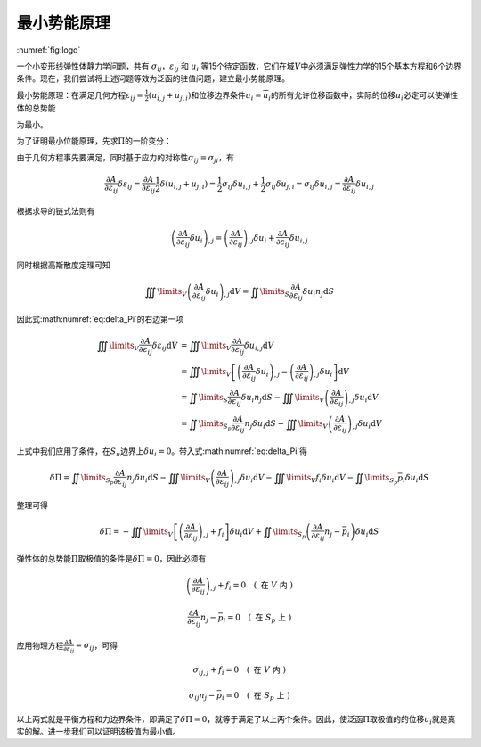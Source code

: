 最小势能原理
================================================================================

:numref:`fig:logo`

一个小变形线弹性体静力学问题，共有
:math:`\sigma_{ij}`\ ，\ :math:`\varepsilon_{ij}` 和 :math:`u_{i}`
等15个待定函数，它们在域\ :math:`V`\ 中必须满足弹性力学的15个基本方程和6个边界条件。现在，我们尝试将上述问题等效为泛函的驻值问题，建立最小势能原理。

最小势能原理：在满足几何方程\ :math:`{\varepsilon _{ij}} = \frac{1}{2}\left( {{u_{i,j}} + {u_{j,i}}} \right)`\ 和位移边界条件\ :math:`u_{i}=\overline {u}_{i}`\ 的所有允许位移函数中，实际的位移\ :math:`u_i`\ 必定可以使弹性体的总势能

.. math::
   \begin{equation}
   \Pi  = \iiint\limits_V {A\left( {{\varepsilon _{ij}}} \right){\text{d}}V} - \iiint\limits_V {{f_i}{u_i}{\text{d}}V - \iint\limits_{{S_p}} {{{\bar p}_i}{u_i}{\text{d}}S}}
   \label{eq:Pi_1}
   \end{equation}
   :label: eq:Pi_1

为最小。

为了证明最小位能原理，先求\ :math:`\Pi`\ 的一阶变分：

.. math::
    \begin{equation}
    \delta \Pi  = \iiint\limits_V {\frac{{\partial A}}{{\partial {\varepsilon _{ij}}}}\delta {\varepsilon _{ij}}{\text{d}}V} - \iiint\limits_V {{f_i}\delta {u_i}{\text{d}}V - \iint\limits_{{S_p}} {{{\bar p}_i}\delta {u_i}{\text{d}}S}}
    \label{eq:delta_Pi}
    \end{equation}
    :label: eq:delta_Pi

由于几何方程事先要满足，同时基于应力的对称性\ :math:`\sigma_{ij}=\sigma_{ji}`\ ，有

.. math::
   \begin{equation}
   \frac{{\partial A}}{{\partial {\varepsilon _{ij}}}}\delta {\varepsilon _{ij}} = \frac{{\partial A}}{{\partial {\varepsilon _{ij}}}}\frac{1}{2}\delta \left( {{u_{i,j}} + {u_{j,i}}} \right) = \frac{1}{2}{\sigma _{ij}}\delta {u_{i,j}} + \frac{1}{2}{\sigma _{ij}}\delta {u_{j,i}} = {\sigma _{ij}}\delta {u_{i,j}} = \frac{{\partial A}}{{\partial {\varepsilon _{ij}}}}\delta {u_{i,j}}
   \end{equation}

根据求导的链式法则有

.. math::
   \begin{equation}
   {\left( {\frac{{\partial A}}{{\partial {\varepsilon _{ij}}}}\delta {u_i}} \right)_{,j}} = {\left( {\frac{{\partial A}}{{\partial {\varepsilon _{ij}}}}} \right)_{,j}}\delta {u_i} + \frac{{\partial A}}{{\partial {\varepsilon _{ij}}}}\delta {u_{i,j}}
   \end{equation}

同时根据高斯散度定理可知

.. math::
   \begin{equation}
   \iiint\limits_V {{{\left( {\frac{{\partial A}}{{\partial {\varepsilon _{ij}}}}\delta {u_i}} \right)}_{,j}}{\text{d}}V} = \iint\limits_S {\frac{{\partial A}}{{\partial {\varepsilon _{ij}}}}\delta {u_i}{n_j}{\text{d}}S}
   \end{equation}

因此式\ :math:numref:`eq:delta_Pi`\ 的右边第一项

.. math::
   \begin{equation}
   \begin{array}{*{20}{l}}
     {\iiint\limits_V {\frac{{\partial A}}{{\partial {\varepsilon _{ij}}}}\delta {\varepsilon _{ij}}{\text{d}}V}}&{ = \iiint\limits_V {\frac{{\partial A}}{{\partial {\varepsilon _{ij}}}}\delta {u_{i,j}}{\text{d}}V}} \\
     {\text{ }}&{ = \iiint\limits_V {\left[ {{{\left( {\frac{{\partial A}}{{\partial {\varepsilon _{ij}}}}\delta {u_i}} \right)}_{,j}} - {{\left( {\frac{{\partial A}}{{\partial {\varepsilon _{ij}}}}} \right)}_{,j}}\delta {u_i}} \right]{\text{d}}V}} \\
     {\text{ }}&{ = \iint\limits_S {\frac{{\partial A}}{{\partial {\varepsilon _{ij}}}}\delta {u_i}{n_j}{\text{d}}S} - \iiint\limits_V {{{\left( {\frac{{\partial A}}{{\partial {\varepsilon _{ij}}}}} \right)}_{,j}}\delta {u_i}{\text{d}}V}} \\
     {\text{ }}&{ = \iint\limits_{{S_p}} {\frac{{\partial A}}{{\partial {\varepsilon _{ij}}}}{n_j}\delta {u_i}{\text{d}}S} - \iiint\limits_V {{{\left( {\frac{{\partial A}}{{\partial {\varepsilon _{ij}}}}} \right)}_{,j}}\delta {u_i}{\text{d}}V}}
   \end{array}
   \end{equation}

上式中我们应用了条件，在\ :math:`S_u`\ 边界上\ :math:`\delta u_i=0`\ 。带入式\ :math:numref:`eq:delta_Pi`\ 得

.. math::
   \begin{equation}
   \delta \Pi  = \iint\limits_{{S_p}} {\frac{{\partial A}}{{\partial {\varepsilon _{ij}}}}{n_j}\delta {u_i}{\text{d}}S} - \iiint\limits_V {{{\left( {\frac{{\partial A}}{{\partial {\varepsilon _{ij}}}}} \right)}_{,j}}\delta {u_i}{\text{d}}V} - \iiint\limits_V {{f_i}\delta {u_i}{\text{d}}V - \iint\limits_{{S_p}} {{{\bar p}_i}\delta {u_i}{\text{d}}S}}
   \end{equation}

整理可得

.. math::
   \begin{equation}
   \delta \Pi  =  - \iiint\limits_V {\left[ {{{\left( {\frac{{\partial A}}{{\partial {\varepsilon _{ij}}}}} \right)}_{,j}} + {f_i}} \right]\delta {u_i}{\text{d}}V} + \iint\limits_{{S_p}} {\left( {\frac{{\partial A}}{{\partial {\varepsilon _{ij}}}}{n_j} - {{\bar p}_i}} \right)\delta {u_i}{\text{d}}S}
   \end{equation}

弹性体的总势能\ :math:`\Pi`\ 取极值的条件是\ :math:`\delta \Pi=0`\ ，因此必须有

.. math::
   \begin{equation}
   {\left( {\frac{{\partial A}}{{\partial {\varepsilon _{ij}}}}} \right)_{,j}} + {f_i} = 0 \quad \left( \text { 在 } V \text { 内 } \right)
   \end{equation}

.. math::
   \begin{equation}
   \frac{{\partial A}}{{\partial {\varepsilon _{ij}}}}{n_j} - {{\bar p}_i} = 0 \quad \left( \text { 在 } S_p \text { 上 } \right)
   \end{equation}

应用物理方程\ :math:`\frac{{\partial A}}{{\partial {\varepsilon _{ij}}}} = {\sigma _{ij}}`\ ，可得

.. math::
   \begin{equation}
   {\sigma _{ij,j}} + {f_i} = 0 \quad \left( \text { 在 } V \text { 内 } \right)
   \end{equation}

.. math::
   \begin{equation}
   {\sigma _{ij}}{n_j} - {{\bar p}_i} = 0 \quad \left( \text { 在 } S_p \text { 上 } \right)
   \end{equation}

以上两式就是平衡方程和力边界条件，即满足了\ :math:`\delta \Pi=0`\ ，就等于满足了以上两个条件。因此，使泛函\ :math:`\Pi`\ 取极值的的位移\ :math:`u_i`\ 就是真实的解。进一步我们可以证明该极值为最小值。
